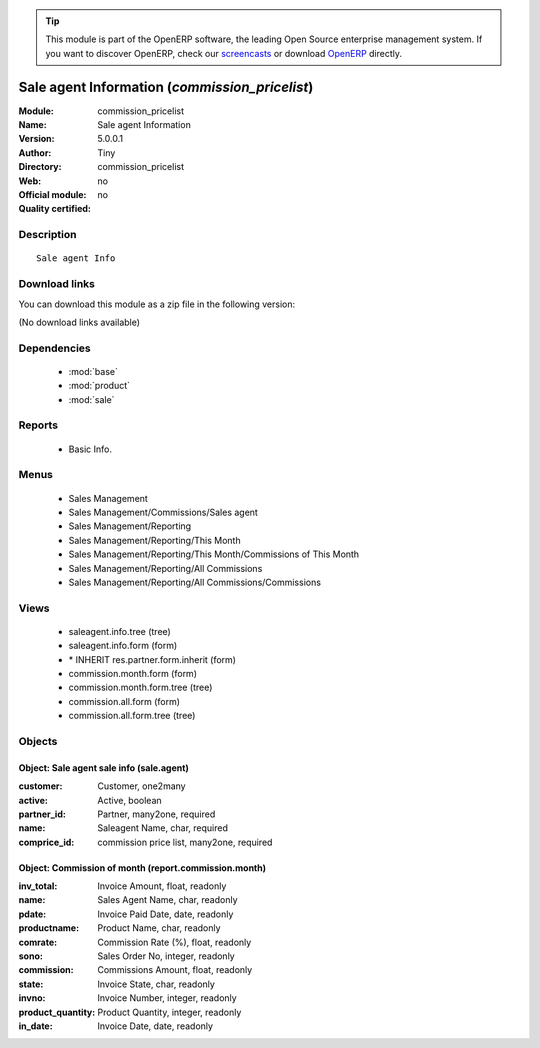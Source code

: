 
.. module:: commission_pricelist
    :synopsis: Sale agent Information 
    :noindex:
.. 

.. raw:: html

      <br />
    <link rel="stylesheet" href="../_static/hide_objects_in_sidebar.css" type="text/css" />

.. tip:: This module is part of the OpenERP software, the leading Open Source 
  enterprise management system. If you want to discover OpenERP, check our 
  `screencasts <http://openerp.tv>`_ or download 
  `OpenERP <http://openerp.com>`_ directly.

.. raw:: html

    <div class="js-kit-rating" title="" permalink="" standalone="yes" path="/commission_pricelist"></div>
    <script src="http://js-kit.com/ratings.js"></script>

Sale agent Information (*commission_pricelist*)
===============================================
:Module: commission_pricelist
:Name: Sale agent Information
:Version: 5.0.0.1
:Author: Tiny
:Directory: commission_pricelist
:Web: 
:Official module: no
:Quality certified: no

Description
-----------

::

  Sale agent Info

Download links
--------------

You can download this module as a zip file in the following version:

(No download links available)


Dependencies
------------

 * :mod:`base`
 * :mod:`product`
 * :mod:`sale`

Reports
-------

 * Basic Info.

Menus
-------

 * Sales Management
 * Sales Management/Commissions/Sales agent
 * Sales Management/Reporting
 * Sales Management/Reporting/This Month
 * Sales Management/Reporting/This Month/Commissions of This Month
 * Sales Management/Reporting/All Commissions
 * Sales Management/Reporting/All Commissions/Commissions

Views
-----

 * saleagent.info.tree (tree)
 * saleagent.info.form (form)
 * \* INHERIT res.partner.form.inherit (form)
 * commission.month.form (form)
 * commission.month.form.tree (tree)
 * commission.all.form (form)
 * commission.all.form.tree (tree)


Objects
-------

Object: Sale agent sale info (sale.agent)
#########################################



:customer: Customer, one2many





:active: Active, boolean





:partner_id: Partner, many2one, required





:name: Saleagent Name, char, required





:comprice_id: commission price list, many2one, required




Object: Commission of month (report.commission.month)
#####################################################



:inv_total: Invoice Amount, float, readonly





:name: Sales Agent Name, char, readonly





:pdate: Invoice Paid Date, date, readonly





:productname: Product Name, char, readonly





:comrate: Commission Rate (%), float, readonly





:sono: Sales Order No, integer, readonly





:commission: Commissions Amount, float, readonly





:state: Invoice State, char, readonly





:invno: Invoice Number, integer, readonly





:product_quantity: Product Quantity, integer, readonly





:in_date: Invoice Date, date, readonly


